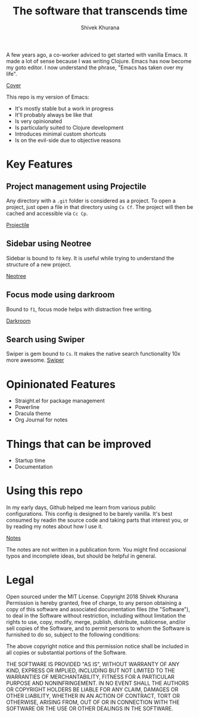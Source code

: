 #+TITLE: The software that transcends time
#+AUTHOR: Shivek Khurana


A few years ago, a co-worker adviced to get started with vanilla Emacs. It made a lot of sense because I was writing Clojure.
Emacs has now become my goto editor. I now understand the phrase, "Emacs has taken over my life".

[[./screenshots/cover.png][Cover]]

This repo is my version of Emacs:
- It's mostly stable but a work in progress
- It'll probably always be like that
- Is very opinionated
- Is particularly suited to Clojure development
- Introduces minimal custom shortcuts
- Is on the evil-side due to objective reasons

* Key Features

** Project management using Projectile
Any directory with a ~.git~ folder is considered as a project. To open a project, just open a file in that directory using ~Cx Cf~. 
The project will then be cached and accessible via ~Cc Cp~.

[[./screenshots/projectile.gif][Projectile]]

** Sidebar using Neotree
Sidebar is bound to ~f8~ key. It is useful while trying to understand the structure of a new project.

[[./screenshots/neotree.gif][Neotree]]

** Focus mode using darkroom
Bound to ~f1~, focus mode helps with distraction free writing.

[[./screenshots/darkroom.gif][Darkroom]]

** Search using Swiper
Swiper is gem bound to ~Cs~. It makes the native search functionality 10x more awesome.
[[./screenshots/swiper.gif][Swiper]]

* Opinionated Features
- Straight.el for package management
- Powerline
- Dracula theme
- Org Journal for notes

* Things that can be improved
- Startup time
- Documentation


* Using this repo
In my early days, Github helped me learn from various public configurations. This config is designed to be barely vanilla.
It's best consumed by readin the source code and taking parts that interest you, or by reading my notes about how I use it.

[[./notes.org][Notes]]

The notes are not written in a publication form. You might find occasional typos and incomplete ideas, but should be helpful in general.

* Legal
Open sourced under the MIT License.
Copyright 2018 Shivek Khurana
Permission is hereby granted, free of charge, to any person obtaining a copy of this software and associated documentation files (the "Software"), to deal in the Software without restriction, including without limitation the rights to use, copy, modify, merge, publish, distribute, sublicense, and/or sell copies of the Software, and to permit persons to whom the Software is furnished to do so, subject to the following conditions:

The above copyright notice and this permission notice shall be included in all copies or substantial portions of the Software.

THE SOFTWARE IS PROVIDED "AS IS", WITHOUT WARRANTY OF ANY KIND, EXPRESS OR IMPLIED, INCLUDING BUT NOT LIMITED TO THE WARRANTIES OF MERCHANTABILITY, FITNESS FOR A PARTICULAR PURPOSE AND NONINFRINGEMENT. IN NO EVENT SHALL THE AUTHORS OR COPYRIGHT HOLDERS BE LIABLE FOR ANY CLAIM, DAMAGES OR OTHER LIABILITY, WHETHER IN AN ACTION OF CONTRACT, TORT OR OTHERWISE, ARISING FROM, OUT OF OR IN CONNECTION WITH THE SOFTWARE OR THE USE OR OTHER DEALINGS IN THE SOFTWARE.

